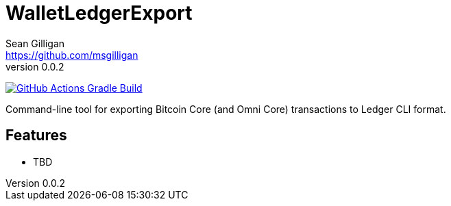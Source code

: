 = WalletLedgerExport
Sean Gilligan <https://github.com/msgilligan>
v0.0.2
:description: WalletLedgerExport README
:ledgerexport-version: 0.0.2

image:https://github.com/ConsensusJ/WalletLedgerExport/workflows/Gradle%20Build/badge.svg?branch=master["GitHub Actions Gradle Build", link="https://github.com/ConsensusJ/WalletLedgerExport/actions?query=workflow%3A%22Gradle+Build%22"]


Command-line tool for exporting Bitcoin Core (and Omni Core) transactions to Ledger CLI format.

== Features

* TBD
